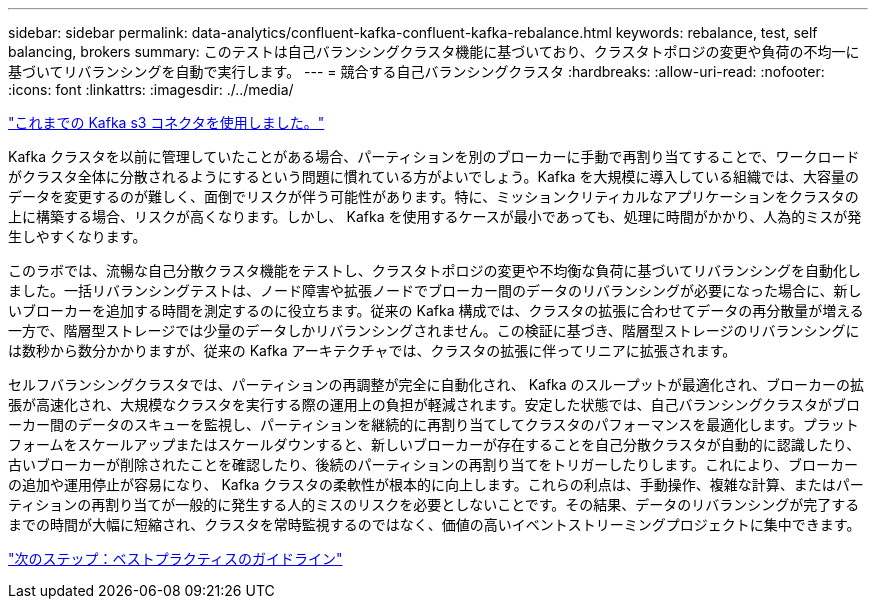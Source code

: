 ---
sidebar: sidebar 
permalink: data-analytics/confluent-kafka-confluent-kafka-rebalance.html 
keywords: rebalance, test, self balancing, brokers 
summary: このテストは自己バランシングクラスタ機能に基づいており、クラスタトポロジの変更や負荷の不均一に基づいてリバランシングを自動で実行します。 
---
= 競合する自己バランシングクラスタ
:hardbreaks:
:allow-uri-read: 
:nofooter: 
:icons: font
:linkattrs: 
:imagesdir: ./../media/


link:confluent-kafka-kafka-s3-connector.html["これまでの Kafka s3 コネクタを使用しました。"]

[role="lead"]
Kafka クラスタを以前に管理していたことがある場合、パーティションを別のブローカーに手動で再割り当てすることで、ワークロードがクラスタ全体に分散されるようにするという問題に慣れている方がよいでしょう。Kafka を大規模に導入している組織では、大容量のデータを変更するのが難しく、面倒でリスクが伴う可能性があります。特に、ミッションクリティカルなアプリケーションをクラスタの上に構築する場合、リスクが高くなります。しかし、 Kafka を使用するケースが最小であっても、処理に時間がかかり、人為的ミスが発生しやすくなります。

このラボでは、流暢な自己分散クラスタ機能をテストし、クラスタトポロジの変更や不均衡な負荷に基づいてリバランシングを自動化しました。一括リバランシングテストは、ノード障害や拡張ノードでブローカー間のデータのリバランシングが必要になった場合に、新しいブローカーを追加する時間を測定するのに役立ちます。従来の Kafka 構成では、クラスタの拡張に合わせてデータの再分散量が増える一方で、階層型ストレージでは少量のデータしかリバランシングされません。この検証に基づき、階層型ストレージのリバランシングには数秒から数分かかりますが、従来の Kafka アーキテクチャでは、クラスタの拡張に伴ってリニアに拡張されます。

セルフバランシングクラスタでは、パーティションの再調整が完全に自動化され、 Kafka のスループットが最適化され、ブローカーの拡張が高速化され、大規模なクラスタを実行する際の運用上の負担が軽減されます。安定した状態では、自己バランシングクラスタがブローカー間のデータのスキューを監視し、パーティションを継続的に再割り当てしてクラスタのパフォーマンスを最適化します。プラットフォームをスケールアップまたはスケールダウンすると、新しいブローカーが存在することを自己分散クラスタが自動的に認識したり、古いブローカーが削除されたことを確認したり、後続のパーティションの再割り当てをトリガーしたりします。これにより、ブローカーの追加や運用停止が容易になり、 Kafka クラスタの柔軟性が根本的に向上します。これらの利点は、手動操作、複雑な計算、またはパーティションの再割り当てが一般的に発生する人的ミスのリスクを必要としないことです。その結果、データのリバランシングが完了するまでの時間が大幅に短縮され、クラスタを常時監視するのではなく、価値の高いイベントストリーミングプロジェクトに集中できます。

link:confluent-kafka-best-practice-guidelines.html["次のステップ：ベストプラクティスのガイドライン"]
